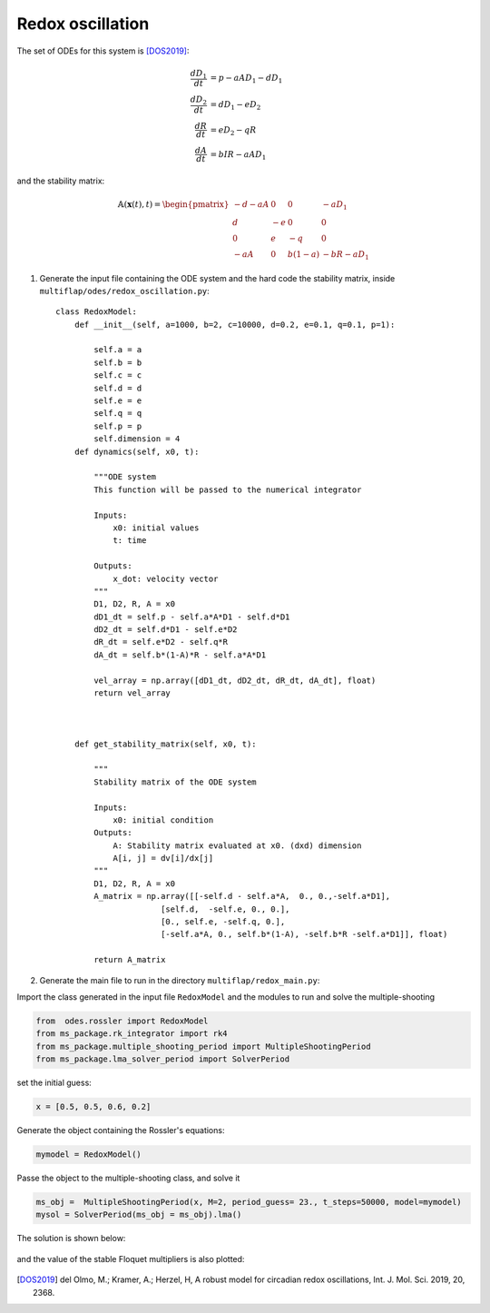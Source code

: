 Redox oscillation
=================

The set of ODEs for this system is [DOS2019]_:

.. math::
  \frac{dD_{1}}{dt} &= p - aA D_{1} -d D_{1}\\
  \frac{dD_{2}}{dt} &= dD_{1} - eD_{2}\\
  \frac{dR}{dt} &= eD_{2} - qR\\
  \frac{dA}{dt} &= bIR - aAD_{1}

and the stability matrix:

.. math::
   
   \begin{equation}
   \mathbb{A}(\mathbf{x}(t), t) =
   \begin{pmatrix}
   -d -aA & 0 & 0 & -aD_{1}\\
   d & -e & 0 & 0\\
   0 & e & -q & 0\\
   -aA & 0 & b(1-a) & -bR -aD_{1}
   \end{pmatrix}
   \end{equation}


1. Generate the input file containing the ODE system and the hard code the stability matrix, inside ``multiflap/odes/redox_oscillation.py``::

        
        class RedoxModel:
            def __init__(self, a=1000, b=2, c=10000, d=0.2, e=0.1, q=0.1, p=1):

                self.a = a
                self.b = b
                self.c = c
                self.d = d
                self.e = e
                self.q = q
                self.p = p
                self.dimension = 4
            def dynamics(self, x0, t):

                """ODE system
                This function will be passed to the numerical integrator

                Inputs:
                    x0: initial values
                    t: time

                Outputs:
                    x_dot: velocity vector
                """
                D1, D2, R, A = x0
                dD1_dt = self.p - self.a*A*D1 - self.d*D1
                dD2_dt = self.d*D1 - self.e*D2
                dR_dt = self.e*D2 - self.q*R
                dA_dt = self.b*(1-A)*R - self.a*A*D1

                vel_array = np.array([dD1_dt, dD2_dt, dR_dt, dA_dt], float)
                return vel_array



            def get_stability_matrix(self, x0, t):

                """
                Stability matrix of the ODE system

                Inputs:
                    x0: initial condition
                Outputs:
                    A: Stability matrix evaluated at x0. (dxd) dimension
                    A[i, j] = dv[i]/dx[j]
                """
                D1, D2, R, A = x0
                A_matrix = np.array([[-self.d - self.a*A,  0., 0.,-self.a*D1],
                              [self.d,  -self.e, 0., 0.],
                              [0., self.e, -self.q, 0.],
                              [-self.a*A, 0., self.b*(1-A), -self.b*R -self.a*D1]], float)

                return A_matrix


2. Generate the main file to run in the directory ``multiflap/redox_main.py``:

Import the class generated in the input file ``RedoxModel`` and the modules to run and solve the multiple-shooting

.. code-block:: python

   from  odes.rossler import RedoxModel
   from ms_package.rk_integrator import rk4
   from ms_package.multiple_shooting_period import MultipleShootingPeriod
   from ms_package.lma_solver_period import SolverPeriod

set the initial guess:

.. code-block:: python
   
   x = [0.5, 0.5, 0.6, 0.2]

Generate the object containing the Rossler's equations:

.. code-block:: python

   mymodel = RedoxModel()

Passe the object to the multiple-shooting class, and solve it

.. code-block:: python

   ms_obj =  MultipleShootingPeriod(x, M=2, period_guess= 23., t_steps=50000, model=mymodel)
   mysol = SolverPeriod(ms_obj = ms_obj).lma()

.. toggle-header::
    :header: ```redox_main.py`` **Show full main**

            .. code-block:: python

                import numpy as np
                from  odes.redox_oscillation import RedoxModel
                from ms_package.rk_integrator import rk4
                from ms_package.multiple_shooting_period import MultipleShootingPeriod
                from scipy.integrate import odeint
                import matplotlib.pyplot as plt
                from ms_package.lma_solver_period import SolverPeriod

                x = [0.5, 0.5, 0.6, 0.2]

                time_array = np.linspace(0, 180, 90000)
                mymodel = RedoxModel()

                ms_obj =  MultipleShootingPeriod(x, M=2, period_guess= 23., t_steps=50000, model=mymodel)

                mysol = SolverPeriod(ms_obj = ms_obj).lma()

                jac = mysol[4]

                eigenvalues, eigenvectors = np.linalg.eig(jac)


                sol_array = mysol[3].space
                sol_time = mysol[3].time
                period = sol_time[-1]

                plt.plot( sol_time, sol_array[:,0], label = "D1")
                plt.plot( sol_time, sol_array[:,1], label = "D2")
                plt.plot( sol_time, sol_array[:,2], label = "R")
                plt.plot( sol_time, sol_array[:,3], label = "A")
                plt.legend()
                plt.show()

The solution is shown below:


.. figure:: ../../img/redox_oscillation.png
   :alt: Time domain solution.
   :align: center
   :width: 65%

and the value of the stable Floquet multipliers is also plotted:

.. figure:: ../../img/redox_multipliers.png
   :alt: Floquet multipliers.
   :align: center
   :width: 65%
.. [DOS2019] del Olmo, M.; Kramer, A.; Herzel, H, A robust model for circadian redox oscillations, Int. J. Mol. Sci. 2019, 20, 2368.
